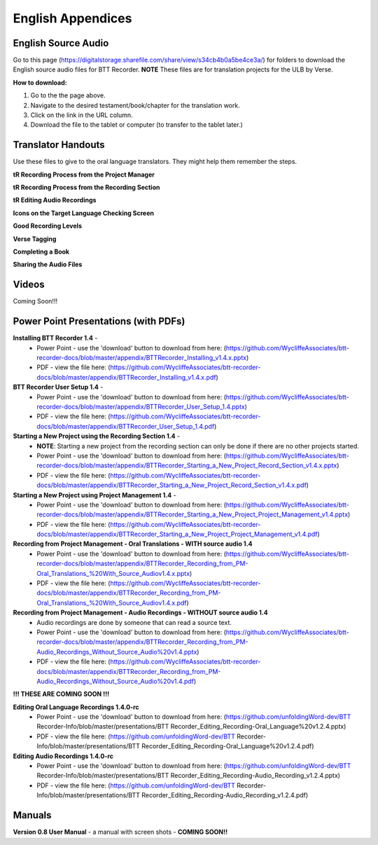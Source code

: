English Appendices
======

English Source Audio
-----
Go to this page (https://digitalstorage.sharefile.com/share/view/s34cb4b0a5be4ce3a/) for folders to download the English source audio files for BTT Recorder. **NOTE** These files are for translation projects for the ULB by Verse.

**How to download:**

1. Go to the the page above.
#. Navigate to the desired testament/book/chapter for the translation work.
#. Click on the link in the URL column.
#. Download the file to the tablet or computer (to transfer to the tablet later.)

Translator Handouts
-----
Use these files to give to the oral language translators. They might help them remember the steps.

**tR Recording Process from the Project Manager** 

**tR Recording Process from the Recording Section** 

**tR Editing Audio Recordings** 

**Icons on the Target Language Checking Screen** 

**Good Recording Levels** 

**Verse Tagging** 

**Completing a Book** 

**Sharing the Audio Files** 


Videos
----

Coming Soon!!!

Power Point Presentations (with PDFs)
----

**Installing BTT Recorder 1.4** - 
 * Power Point - use the 'download' button to download from here: (https://github.com/WycliffeAssociates/btt-recorder-docs/blob/master/appendix/BTTRecorder_Installing_v1.4.x.pptx) 
 * PDF - view the file here: (https://github.com/WycliffeAssociates/btt-recorder-docs/blob/master/appendix/BTTRecorder_Installing_v1.4.x.pdf)

**BTT Recorder User Setup 1.4** -
 * Power Point - use the 'download' button to download from here: (https://github.com/WycliffeAssociates/btt-recorder-docs/blob/master/appendix/BTTRecorder_User_Setup_1.4.pptx)
 * PDF - view the file here: (https://github.com/WycliffeAssociates/btt-recorder-docs/blob/master/appendix/BTTRecorder_User_Setup_1.4.pdf)

**Starting a New Project using the Recording Section 1.4** - 
 * **NOTE**: Starting a new project from the recording section can only be done if there are no other projects started.
 * Power Point - use the 'download' button to download from here: (https://github.com/WycliffeAssociates/btt-recorder-docs/blob/master/appendix/BTTRecorder_Starting_a_New_Project_Record_Section_v1.4.x.pptx) 
 * PDF - view the file here: (https://github.com/WycliffeAssociates/btt-recorder-docs/blob/master/appendix/BTTRecorder_Starting_a_New_Project_Record_Section_v1.4.x.pdf)

**Starting a New Project using Project Management 1.4** - 
 * Power Point - use the 'download' button to download from here: (https://github.com/WycliffeAssociates/btt-recorder-docs/blob/master/appendix/BTTRecorder_Starting_a_New_Project_Project_Management_v1.4.pptx) 
 * PDF - view the file here: (https://github.com/WycliffeAssociates/btt-recorder-docs/blob/master/appendix/BTTRecorder_Starting_a_New_Project_Project_Management_v1.4.pdf)

**Recording from Project Management - Oral Translations - WITH source audio 1.4**
 * Power Point - use the 'download' button to download from here: (https://github.com/WycliffeAssociates/btt-recorder-docs/blob/master/appendix/BTTRecorder_Recording_from_PM-Oral_Translations_%20With_Source_Audiov1.4.x.pptx)
 * PDF - view the file here: (https://github.com/WycliffeAssociates/btt-recorder-docs/blob/master/appendix/BTTRecorder_Recording_from_PM-Oral_Translations_%20With_Source_Audiov1.4.x.pdf)
 
**Recording from Project Management - Audio Recordings - WITHOUT source audio 1.4**
 * Audio recordings are done by someone that can read a source text.  
 * Power Point - use the 'download' button to download from here: (https://github.com/WycliffeAssociates/btt-recorder-docs/blob/master/appendix/BTTRecorder_Recording_from_PM-Audio_Recordings_Without_Source_Audio%20v1.4.pptx)
 * PDF - view the file here: (https://github.com/WycliffeAssociates/btt-recorder-docs/blob/master/appendix/BTTRecorder_Recording_from_PM-Audio_Recordings_Without_Source_Audio%20v1.4.pdf)
  
**!!! THESE ARE COMING SOON !!!**

**Editing Oral Language Recordings 1.4.0-rc**
 * Power Point - use the 'download' button to download from here: (https://github.com/unfoldingWord-dev/BTT Recorder-Info/blob/master/presentations/BTT Recorder_Editing_Recording-Oral_Language%20v1.2.4.pptx)
 * PDF - view the file here: (https://github.com/unfoldingWord-dev/BTT Recorder-Info/blob/master/presentations/BTT Recorder_Editing_Recording-Oral_Language%20v1.2.4.pdf)

**Editing Audio Recordings 1.4.0-rc** 
 * Power Point - use the 'download' button to download from here: (https://github.com/unfoldingWord-dev/BTT Recorder-Info/blob/master/presentations/BTT Recorder_Editing_Recording-Audio_Recording_v1.2.4.pptx)
 * PDF - view the file here: (https://github.com/unfoldingWord-dev/BTT Recorder-Info/blob/master/presentations/BTT Recorder_Editing_Recording-Audio_Recording_v1.2.4.pdf)

Manuals
-----

**Version 0.8 User Manual** - a manual with screen shots - **COMING SOON!!**


